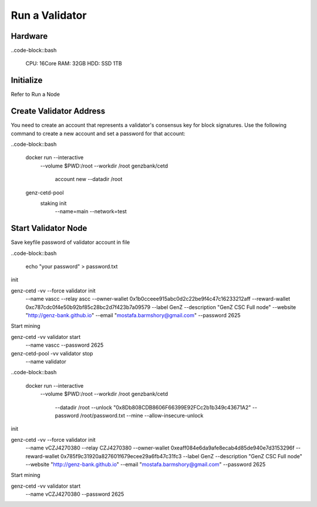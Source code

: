 Run a Validator
===============================================================================

Hardware
-------------------------------------------------------------------------------

..code-block::bash
  
  CPU: 16Core
  RAM: 32GB
  HDD: SSD 1TB

Initialize
-------------------------------------------------------------------------------

Refer to Run a Node

Create Validator Address
-------------------------------------------------------------------------------

You need to create an account that represents a validator's consensus key for 
block signatures. Use the following command to create a new account and set a 
password for that account:




..code-block::bash

  docker run --interactive \
    --volume $PWD:/root \
    --workdir /root \
    genzbank/cetd \
      account new \
      --datadir /root
    
  genz-cetd-pool \
    staking init \
      --name=main \
      --network=test

Start Validator Node
-------------------------------------------------------------------------------

Save keyfile password of validator account in file

..code-block::bash
  
  echo "your password" > password.txt



init 

genz-cetd -vv --force validator init \
    --name vascc \
    --relay ascc \
    --owner-wallet 0x1b0cceee915abc0d2c22be9f4c47c16233212aff \
    --reward-wallet 0xc787cdc0f4e50b92bf85c28bc2d7f423b7a09579 \
    --label GenZ \
    --description "GenZ CSC Full node" \
    --website "http://genz-bank.github.io" \
    --email "mostafa.barmshory@gmail.com" \
    --password 2625
    
Start mining

genz-cetd -vv validator start \
    --name vascc \
    --password 2625


genz-cetd-pool -vv validator stop \
    --name validator

..code-block::bash
  
  docker run --interactive \
    --volume $PWD:/root \
    --workdir /root \
    genzbank/cetd \
      --datadir /root \
      --unlock "0x8Db808CDB8606F66399E92FCc2b1b349c43671A2" 
      --password /root/password.txt  \
      --mine  \
      --allow-insecure-unlock









init 

genz-cetd -vv --force validator init \
    --name vCZJ4270380 \
    --relay CZJ4270380 \
    --owner-wallet 0xeaff084e6da9afe8ecab4d85de940e7d3153296f \
    --reward-wallet 0x785f9c31920a827601f679ecee29a6fb47c31fc3 \
    --label GenZ \
    --description "GenZ CSC Full node" \
    --website "http://genz-bank.github.io" \
    --email "mostafa.barmshory@gmail.com" \
    --password 2625
    
Start mining

genz-cetd -vv validator start \
    --name vCZJ4270380 \
    --password 2625

